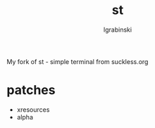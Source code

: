 #+TITLE: st
#+AUTHOR: lgrabinski
#+EMAIL: lgrabinski@gmail.com

My fork of st - simple terminal from suckless.org

* patches
  - xresources
  - alpha
